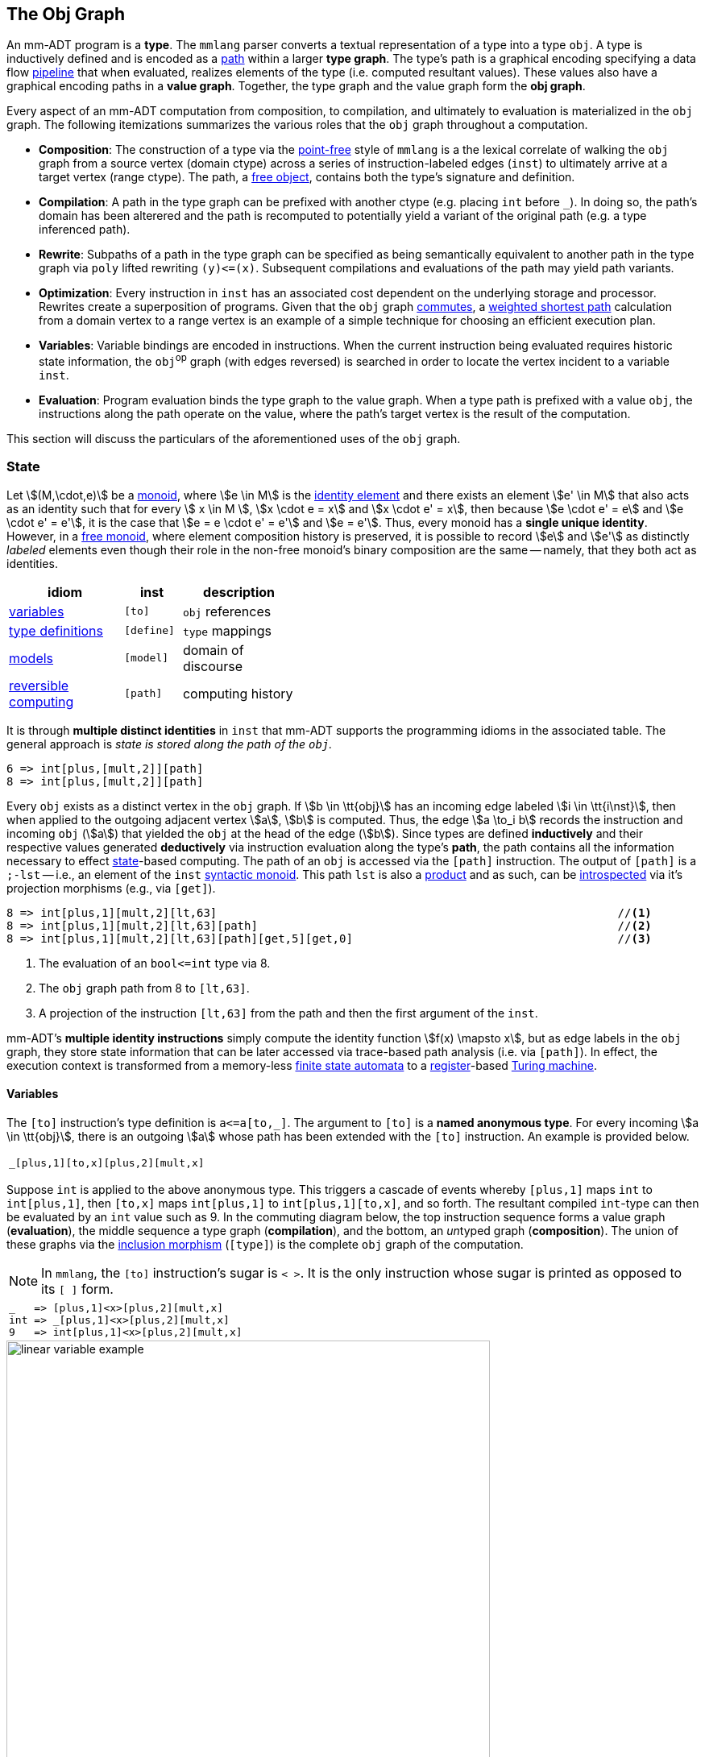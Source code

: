 :imagesdir: ./images/obj


== The Obj Graph

An mm-ADT program is a *type*. The `mmlang` parser converts a textual representation of a type into a type `obj`. A type is inductively defined and is encoded as a https://en.wikipedia.org/wiki/Path_(graph_theory)[path] within a larger *type graph*. The type's path is a graphical encoding specifying a data flow https://en.wikipedia.org/wiki/Pipeline_(computing)[pipeline] that when evaluated, realizes elements of the type (i.e. computed resultant values). These values also have a graphical encoding paths in a *value graph*. Together, the type graph and the value graph form the *obj graph*.

Every aspect of an mm-ADT computation from composition, to compilation, and ultimately to evaluation is materialized in the `obj` graph. The following itemizations summarizes the various roles that the `obj` graph throughout a computation.

* *Composition*: The construction of a type via the https://en.wikipedia.org/wiki/Tacit_programming[point-free] style of `mmlang` is a the lexical correlate of walking the `obj` graph from a source vertex (domain ctype) across a series of instruction-labeled edges (`inst`) to ultimately arrive at a target vertex (range ctype). The path, a https://en.wikipedia.org/wiki/Free_object[free object], contains both the type's signature and definition.
* *Compilation*: A path in the type graph can be prefixed with another ctype (e.g. placing `int` before `_`). In doing so, the path's domain has been alterered and the path is recomputed to potentially yield a variant of the original path (e.g. a type inferenced path).
* *Rewrite*: Subpaths of a path in the type graph can be specified as being semantically equivalent to another path in the type graph via `poly` lifted rewriting `(y)\<=(x)`. Subsequent compilations and evaluations of the path may yield path variants.
* *Optimization*: Every instruction in `inst` has an associated cost dependent on the underlying storage and processor. Rewrites create a superposition of programs. Given that the `obj` graph https://en.wikipedia.org/wiki/Commutative_diagram[commutes], a https://en.wikipedia.org/wiki/Dijkstra%27s_algorithm[weighted shortest path] calculation from a domain vertex to a range vertex is an example of a simple technique for choosing an efficient execution plan.
* *Variables*: Variable bindings are encoded in instructions. When the current instruction being evaluated requires historic state information, the `obj`^op^ graph (with edges reversed) is searched in order to locate the vertex incident to a variable `inst`.
* *Evaluation*: Program evaluation binds the type graph to the value graph. When a type path is prefixed with a value `obj`, the instructions along the path operate on the value, where the path's target vertex is the result of the computation.

This section will discuss the particulars of the aforementioned uses of the `obj` graph.

=== State

Let \$(M,\cdot,e)\$ be a https://en.wikipedia.org/wiki/Monoid[monoid], where \$e \in M\$ is the https://en.wikipedia.org/wiki/Identity_element[identity element] and there exists an element \$e' \in M\$ that also acts as an identity such that for every \$ x \in M \$, \$x \cdot e = x\$ and \$x \cdot e' = x\$, then because \$e \cdot e' = e\$ and \$e \cdot e' = e'\$, it is the case that \$e = e \cdot e' = e'\$ and \$e = e'\$.
Thus, every monoid has a *single unique identity*.
However, in a https://en.wikipedia.org/wiki/Free_monoid[free monoid], where element composition history is preserved, it is possible to record \$e\$ and \$e'\$ as distinctly _labeled_ elements even though their role in the non-free monoid's binary composition are the same -- namely, that they both act as identities.


[.small]
[cols="2,1,2" width=42, float=right]
|====
| idiom                                                                      | inst           | description

| https://en.wikipedia.org/wiki/Variable_%28computer_science%29[variables]   | `[to]`         | `obj` references
| https://en.wikipedia.org/wiki/Data_type[type definitions]                  | `[define]`     | `type` mappings
| https://en.wikipedia.org/wiki/Category_(mathematics)[models]               | `[model]`      | domain of discourse
| https://en.wikipedia.org/wiki/Reversible_computing[reversible computing]   | `[path]`       | computing history
|====

It is through *multiple distinct identities* in `inst` that mm-ADT supports the programming idioms in the associated table. The general approach is __state is stored along the path of the `obj`.__

[exec]
----
6 => int[plus,[mult,2]][path]
8 => int[plus,[mult,2]][path]
----

Every `obj` exists as a distinct vertex in the `obj` graph. If \$b \in \tt{obj}\$ has an incoming edge labeled \$i \in \tt{i\nst}\$, then when applied to the outgoing adjacent vertex \$a\$, \$b\$ is computed. Thus, the edge \$a \to_i b\$ records the instruction and incoming `obj` (\$a\$) that yielded the `obj` at the head of the edge (\$b\$). Since types are defined *inductively* and their respective values generated *deductively* via instruction evaluation along the type's *path*, the path contains all the information necessary to effect https://en.wikipedia.org/wiki/State_(computer_science)[state]-based computing. The path of an `obj` is accessed via the `[path]` instruction. The output of `[path]` is a `;-lst` -- i.e., an element of the `inst` https://en.wikipedia.org/wiki/Syntactic_monoid[syntactic monoid]. This path `lst` is also a https://en.wikipedia.org/wiki/Product_(category_theory)[product] and as such, can be https://en.wikipedia.org/wiki/Reflection_(computer_programming)[introspected] via it's projection morphisms (e.g., via `[get]`).

[exec]
----
8 => int[plus,1][mult,2][lt,63]                                                           //<1>
8 => int[plus,1][mult,2][lt,63][path]                                                     //<2>
8 => int[plus,1][mult,2][lt,63][path][get,5][get,0]                                       //<3>
----
<1> The evaluation of an `bool\<=int` type via 8.
<2> The `obj` graph path from 8 to `[lt,63]`.
<3> A projection of the instruction `[lt,63]` from the path and then the first argument of the `inst`.

mm-ADT's *multiple identity instructions* simply compute the identity function \$f(x) \mapsto x\$, but as edge labels in the `obj` graph, they store state information that can be later accessed via trace-based path analysis (i.e. via `[path]`).
In effect, the execution context is transformed from a memory-less https://en.wikipedia.org/wiki/Finite-state_machine[finite state automata] to a https://en.wikipedia.org/wiki/Processor_register[register]-based https://en.wikipedia.org/wiki/Turing_machine[Turing machine].

==== Variables

The `[to]` instruction's type definition is `a\<=a[to,_]`. The argument to `[to]` is a *named anonymous type*. For every incoming \$a \in \tt{obj}\$, there is an outgoing \$a\$ whose path has been extended with the `[to]` instruction. An example is provided below.

[.center]
[cols=^.^1,width=40,grid=none,frame=none]
|====
a|
[exec,eval=false,prompt=""]
----
_[plus,1][to,x][plus,2][mult,x]
----
{blank}
|====

Suppose `int` is applied to the above anonymous type. This triggers a cascade of events whereby `[plus,1]` maps `int` to `int[plus,1]`, then `[to,x]` maps `int[plus,1]` to `int[plus,1][to,x]`, and so forth. The resultant compiled `int`-type can then be evaluated by an `int` value such as 9. In the commuting diagram below, the top instruction sequence forms a value graph (*evaluation*), the middle sequence a type graph (*compilation*), and the bottom, an __ un__typed graph (*composition*). The union of these graphs via the https://en.wikipedia.org/wiki/Inclusion_map[inclusion morphism] (`[type]`) is the complete `obj` graph of the computation.

NOTE: In `mmlang`, the `[to]` instruction's sugar is `< >`. It is the only instruction whose sugar is printed as opposed to its `[ ]` form.

[.center]
[cols="1",width=50,frame=none,grid=none]
|====
a|
[exec]
----
_   => [plus,1]<x>[plus,2][mult,x]
int => _[plus,1]<x>[plus,2][mult,x]
9   => int[plus,1]<x>[plus,2][mult,x]
----
{blank}
|====

image::linear-variable-example.svg[align=center,width=600]

image::linear-variable-example-2.svg[align=center,width=350,float=right]

The primary idea concerning variable state is that when `[mult,x]` is reached by the `int` value 12 via instruction application, the anonymous type `x`  must be *resolved* before `[mult]` can evaluate. To do so, the instruction `[to,x]` is searched for in the path history of 12. When that instruction is found, the range (or domain as it's an identity) replaces `x` and `[mult,10]` is evaluated and the edge \[12 \rightarrow_{\texttt{[mult,10]}} 120 \] extends the value graph. The intuition for this process is illustrated on the right.

'''

[exec]
----
9 => int[plus,1]<x>[plus,2][mult,x][path]                                                 //<1>
int[plus,1]<x>[plus,2][mult,x][explain]                                                   //<2>
----
<1> The `[path]` instruction provides the path of the current `obj` as a `;-lst`.
<2> The `[explain]` instruction details the scope of state variables.

The variable's https://en.wikipedia.org/wiki/Scope_(computer_science)[scope] starts at `[to]` and ends when there is no longer a path to `[to]`. If an `inst` argument is a type (e.g. `[mult,[plus,x]]`), then the *child type* (`[plus,x]`) path extends the *parent type* (`[mult]`) path. As such, the child type has access to the variables declared in the parent composition up to the `inst` containing the child type (`[mult]`). Finally, if `[to,x]` is evaluated and later along that path `[to,x]` is evaluated again, all subsequent types will resolve `x` at the latter `[to,x]` instruction. That is, the graph search halts at the first encounter of `[to,x]` -- the https://en.wikipedia.org/wiki/Shortest_path_problem[shortest path] to a declaration.

[exec,exception=LanguageException]
----
2 => int<x>[plus,<y>][plus,y]                                                             //<1>
2 => int<x>[plus,[plus,x]<x>[plus,x]][plus,x]                                             //<2>
2 => int<x>[plus,[plus,x]<x>[plus,x]][plus,x][path]                                       //<3>
int<x>[plus,int<y>[plus,int<z>[plus,x][plus,y][plus,z]][plus,y]][plus,x][explain]         //<4>
----
<1> The variable `y` is declared in a branch nested within the retrieving branch.
<2> The variable `x` is redefined in the nested branch and recovers its original value when the nested branch completes.
<3> The value path of the previous evaluation highlighting that the final `[plus,x]` resolved to `[plus,2]`.
<4> A multi-nested expression demonstrating the creation and destruction of variable scope.

==== Definitions

A *definition* takes one of the two familiar forms
\[
b<=a
\]
or
\[
b:a
\]
where, for the first, \$b\$ is _generated_ by \$a\$ and for the second, \$b\$ is _structured_ as \$a\$ and, when considering no extending instructions to the \$b<=a\$ form, \$b<=a \cong b:a\$ such that \$a\$ is _named_ \$b\$.

For most of the documentation, the examples have been presented solely from within the `mm` model-ADT where there are 6 types: `bool`, `int`, `real`, `str`, `lst`, and `rec` along with their respective instructions. It is possible to extend `mm` with new types that are ultimately _grounded_ (Cayley rooted) in the `mm` model-ADT types. This is the purpose of the `[define]` instruction.

Assume the two type definitions below: `vertex` and `edge`. The associated diagram is not commutative and the `.` prefixes on the `inst` morphisms denote the `mmlang` sugar notation for `[get]`, where `.outV` is sugar for `[get,'outV']`.

[.center]
[cols="4,3",width=85,grid=none,frame=none]
|====

a|
[exec,prompt="",eval=false]
----
[define,vertex:('id'->int)]
[define,edge:('outV'->vertex,'inV'->vertex)]
----
{blank}
| image:digraph-model-1.svg[align=center,width=600]

|====

The `vertex` and `edge` definitions can be used within a larger mm-ADT program/type.

[exec]
----
1 => edge<=int[model,mm][define,vertex:('id'->int), edge:('outV'->vertex,'inV'->vertex)] %
              -<('outV'->-<('id'->_),'inV'->-<('id'->+1))
----

The first line above reads: Given the value 1, generate an `edge` from that `int` according to the definitions of the `mm` model-ADT extended with two types `vertex` and `edge`. The two new types are defined _in situ_, where a `vertex` is a https://en.wikipedia.org/wiki/Refinement_type[refinement] on `rec` constraining `rec` to an `'id'` key with an `int` value and, similarly, `edge` constrains `rec` to keys `'outV'` (edge tail) and `'inV'` (edge head) with corresponding `vertex` values. The second line specifies how this mapping should be done. The incoming `int` is *split* (`-<`) across a two element `rec`, where their values are single element `recs` which again split the `int` to be the values for the `'id'` keys. Given `edge\<=int`, an `edge` is the desired output. The `mm` model (and extending definitions) determine the "best" way to construct an `edge` given the structure thus far. The answer being simply to label the corresponding components accordingly and thus, the output of the program is the resultant `edge` structure.

NOTE: Type definitions (using `[define]` or `[model]`) denote canonical mappings within a domain of discourse (i.e., a model). Programs that maintain instructions after `b\<=a` serve to manipulate `a` just enough to get it to the head of a type definition path that will ultimately reach `b`. In a well constrained data environment, mm-ADT code has less intermediate instructions with a style of the form \$a \implies b \implies c \implies \ldots \implies z\$, relying on the type definitions to string together a well-reasoned path from source to sink.

The `[define]` instruction is placed at the start of the program (the desired start of the scope of the definition(s)). To ease matters, definition placement can happen automatically by way of a *type prefix*. The type prefix is a generalization of a https://en.wikipedia.org/wiki/Comparison_of_programming_languages_(syntax)#Libraries[library statement] such as `import` or `module` found in other programming languages. The generalization is that a type prefix can be any type (not just `[model]` and `[define]` instructions). The type prefix is concatenated to the program type prior to compilation, where this operation is made sound by the free `inst` monoid.

NOTE: A more sophisticated library infrastructure is provided by the `[model]` instruction (discussion forthcoming).

[exec,exception=LanguageException]
----
:[model,mm][define,vertex:('id'->int),edge:('outV'->vertex,'inV'->vertex)]     //<1>
1 => edge<=int-<('outV'->-<('id'->_),'inV'->-<('id'->+1))                      //<2>
1 => edge<=int-<('outV'->-<('ID'->_),'inV'->-<('ID'->+1))                      //<3>
1 => edge<=int-<('outV'->-<('id'->_),'inV'->-<('id'->+1),'extra'->'data')      //<4>
----
<1> The type prefix extends the `mm` model-ADT with `vertex` and `edge` definitions.
<2> The `vertex` and `edge` type definitions are automatically prepended to all subsequent programs.
<3> If there is no mapping (path) from input to output via the type definitions, the program fails.
<4> Extraneous (non-ambiguous) data is mapped to the terminal \$\mathbf{0}\$ ensuring a proper type transformation.

===== Rewrites

Each step of that walk is an instruction forming an edge in the type graph.
For instance, the type

[.text-center]
`int[is,[eq,int]]`

describes a https://en.wikipedia.org/wiki/Reflexive_relation[reflexive graph] with vertices are in `int` and edges labeled `[is,[eq,int]]`.
There are other mm-ADT types (an infinite amount in fact) that are related to `int[is,[eq,int]]` by a https://en.wikipedia.org/wiki/Graph_homomorphism[graph homomorphism].
A few such types are itemized below.

[source]
----
int[plus,0]
int[mult,1]
int[plus,1][plus,-1]
int[plus,2][plus,-2]
int[plus,3][plus,-3]
...
----

Note a common pattern.
The type `int[plus,x:int][plus,x:int[neg]]` captures an infinite number of more specific types that are homomorphic to `int[is,[eq,int]]`. https://en.wikipedia.org/wiki/Higher-order_function[Higher order type] are defined using mm-ADT `polys`.

[.text-center]
`(int[is,[eq,int]])\<=(int[plus,x:int][plus,x:int[neg]])`

In category theory, a _type-to-type_ mapping that https://en.wikipedia.org/wiki/Morphism[preserves structure] is called a https://en.wikipedia.org/wiki/Functor[functor].
From the perspective of mm-ADT, two new "ctypes" are linked in a domain/range `\<=`-relation within a higher-order https://en.wikipedia.org/wiki/Identity_function[identity type] with respective signature.
The identity is apparent in that there are no instructions required to coerce an `obj` of the domain to an `obj` of the range.
This is analogous to `int\<=int`, save that the mapping is not predicated on https://en.wikipedia.org/wiki/Isomorphism[isomorphism], but on a broader relationship called a https://en.wikipedia.org/wiki/Surjective_function[surjective] homomorphism (a  https://en.wikipedia.org/wiki/Rewriting[reduction]).
Any type containing only a type signature `()\<=()` says that the domain type is equal to the range type such that the domain can be https://en.wikipedia.org/wiki/Abstract_rewriting_system[substituted] for the range.

[source]
----
[define,(int[is,[eq,int]])<=(int[plus,x][plus,x[neg]])][int][plus,10][plus,-10]
----

image::type-to-type-type.png[width=700,align=center]

The type `int[is,[eq,int]]` has an https://en.wikipedia.org/wiki/Isomorphism[isomorphic] image in `int`, where the reflexive self-loop paths in `int[is,[eq,int]]` are contracted to 0-length paths.
The isomorphism realizes `int` as a classic set without structure because the type `int` has no instructions and thus, no type graph edges.

[source]
----
mmlang> [define,int<=(int[is,[eq,int]])]
        [define,(int[is,[eq,int]])<=(int[plus,x:int][plus,x:int[neg]])]
        [int][plus,10][plus,-10]
==>int
----

The composition of two structure preserving type morphisms yields a new type--namely, `int\<=(int[plus,x:int][plus,x:int[neg]])`.

=== Models

mm-ADT organizes types into *models*.
The 4 _mono_ types (`bool`,`int`,`real`,`str`) and the 2 _poly_ types (`lst`, `rec`) are defined in a model called `mm` (the _mm_ of mm-ADT).
The `mm` *model-ADT* is the canonical model by which all other models are derived.
Much like ctypes and dtypes, `mm` can be understood as a "cmodel" and all derived models as "dmodels" (though these terms are not used beyond this section).
While model-ADT design and development will be discussed in a latter section, this section introduces the `[define]` instruction and it's use as an identity type.

* `[define]`: Associates a type with a range composed of an object _token_ and a quantifier.
* `[as]`: Locates the first type definition capable of mapping the incoming `obj` to the token argument.

[exec,none="",exception=LanguageException]
----
[define,nat<=int[is>0]]                            //<1>
int => [define,nat<=int[is>0]]                     //<2>
 6  => [define,nat<=int[is>0]][as,nat]             //<3>
-6  => [define,nat<=int[is>0]][as,nat]             //<4>
----
<1> An identity `inst` that associates the token `nat` as the unit (`{1}`) range of `int[is<0]]`.
<2> `mmlang` does not display `[define]` instructions in a type's `inst` `obj` graph path.
<3> `[as]` searches the `obj` graph for a `nat<=int` type definition and evaluates the mapping.
<4> The definition requires `nat` be `\_{1}` but `-6` is `_{0}`.

With a large number of definitions, expression such as the following become untenable from a usability perspective.

[exec,eval=false]
----
('name'->'marko','age'->29)  => [define,nat<=int[is>0],person<=('name'->str,'age'->nat)][as,person]
----

For this reason, there is the `[model]` instruction which can be globally defined as the first instruction of ctype and thus, rooted in the `obj` Cayley graph.


image::nat-model.svg[width=450,align=center]

[exec,none="",exception=LanguageException]
----
:[model,social:('type' -> (nat    -> (nat<=int[is>0]), %
                           person -> (person:('name'->str,'age'->nat))))<=mm] //<1>
53 => [as,nat]                                                                //<2>
0  => [as,nat]
('name'->'marko','age'->29)  => [as,person]                                   //<3>
('name'->'marko','age'->-29) => [as,person]                                   //<4>
----
<1> a `social` model-ADT has `nat` and `person` type definition and a domain of `mm`.
<2> The `[model]` instruction is the first `inst` off the root of the `obj` graph.
<3> The `rec` is mapped to a `person` with the `age` value being mapped accordingly.
<4> The `rec` does not have an `age` value that maps to `nat` so the `rec` is not a `person`.

=== Type Patterns

[cols="^1,4,9"]
|===
| type      | description | mmlang example

| https://en.wikipedia.org/wiki/Anonymous_function[anonymous] | A type with an unspecified domain.
a|
[exec]
----
5 => [plus,2]
5 => [plus,[plus,2]]
----
{blank}

| https://en.wikipedia.org/wiki/Monomial[monomial] | A https://en.wikipedia.org/wiki/Primitive_data_type[primitive type] that is a single term and coefficient.
a|
[exec,exception=LanguageException]
----
5   => int
'5' => int
5   => int{10}
----
{blank}
| https://en.wikipedia.org/wiki/Polynomial[polynomial] | A https://en.wikipedia.org/wiki/Composite_data_type[composite type] containing a linearly combination of terms and their coefficients.
a|
[exec,exception=LanguageException]
----
(+{2}3,+{3}4,+{4}5)
5-<(+{2}3,+{3}4,+{4}5)
5-<(+{2}3,+{3}4,+{4}5)>-[sum]
----
{blank}
| https://en.wikipedia.org/wiki/Refinement_type[refinement] | A subset of another type.
a|
[exec,exception=LanguageException,none=""]
----
:[define,nat<=int[is>0]]
5 => nat
0 => nat
----
{blank}
| https://en.wikipedia.org/wiki/Recursive_data_type[recursive] | A type with components of the same type.
a|
[exec,exception=LanguageException,none=""]
----
:[define,list<=[(_){?}\|(_,list)]]
(1)             => list
(1,(1))         => list
(1,(1,(1)))     => list
(1,(1,(1,(1)))) => list
1               => list
(1,1)           => list
----
{blank}
| https://en.wikipedia.org/wiki/Dependent_type[dependent] | A type with a definition variable to the incoming `obj`.
a|
[exec,none=""]
----
5 => [is>int]
5 => [plus,int]
----
{blank}
| https://en.wikipedia.org/wiki/Category_(mathematics)[model] | A set of types and path equations.
a|
[exec,exception=LanguageException,none=""]
----
:[model,social:('type'->  %
  (person -> (person:('name'->str,'age'->nat)), %
   nat    -> (nat<=int[is>0])))]
('name'->'marko','age'->0)                => person
('name'->'marko','age'->29)               => person
('name'->'marko','age'->29,'alive'->true) => person

----
{blank}
|===

==== Refinement Types

https://en.wikipedia.org/wiki/Refinement_type[Refinement types] extend a language's base types with https://en.wikipedia.org/wiki/Predicate_(mathematical_logic)[predicates] that further _refine_ (constrain) the base type values. A classic example is the set of natural numbers (\$\mathbb{N}\$) as a refinement of the set of integers (\$\mathbb{Z}\$), where \$\mathbb{N} \subset \mathbb{Z}\$. In https://en.wikipedia.org/wiki/Set-builder_notation#Sets_defined_by_a_predicate[set builder notation], specifying the set of integers and a predicate to limit the set to only those integers greater than 0 is denoted
\[
\mathbb{N} = \{n \in \mathbb{Z} \;|\; n > 0\}.
\]
In mm-ADT, the above is denote `int[is>0]` which is the sugar form of `int{?}\<=int[is,[gt,0]]`. mm-ADT supports user defined types. In fact, mm-ADT's primary goal is a way to elegantly express types, mappings between them such that data structures can be viewed from different algebraic and domain perspectives. The `[define]` instruction defines a type within the current context (i.e. the current type nest level). In a forthcoming section on _model-ADTs_, the more general `[model]` instruction will be presented.

.mm-ADT Type Prefix
================================================================
All `mmlang` examples that start with `:` are defining a *type prefix*. This type is prepended to all subsequent expressions. In many ways, a type prefix is like an https://en.wikipedia.org/wiki/Assembly_language#Assembler[assembler] https://en.wikipedia.org/wiki/Object_file[object file]. On the other hand, model-ADTs (of `[model]`) are similar to the `import` of https://en.wikipedia.org/wiki/Class_(computer_programming)[class files] in https://en.wikipedia.org/wiki/Object-oriented_programming[object-oriented languages].
================================================================

[exec,none="",exception=LanguageException]
----
:[model,mm][define,nat<=int[is>0]]
10 => nat
-1 => nat
10 => nat[plus,5]
10 => nat[plus,5][plus,-15]
----

[discrete]
====== Poly Refinement

There are two canonical `poly` types: `lst` and `rec`. Any restriction on their respective values is a *refinement*. The example below defines a `date` to be a `;-lst` with 2 or 3 `nats`. If the `;-lst` contains only 2 terms, then a default value of 2020 is provided. This highlights an important aspect of mm-ADT's type system. Variables, types, and rewrites are all _graph search processes_. A defined type (path) with a desired *range* is searched for in the `obj` graph and returned if and only if the morphing `obj` matches the defined type's *domain*. Type definitions are simply other types that specify the means by which one type is translated into another type.

image::date-example.svg[]

[exec,none="",exception=LanguageException]
----
:[model,mm][define,nat<=int[is>0],                              %
                   date<=(nat[is=<12];nat[is=<31];nat),         %
                   date<=(nat[is=<12];nat[is=<31])[put,2,2020]]
(8;26;2020) => date
(8;26)      => date
----

==== Dependent Types

[exec,none=""]
----
:[model,mm][define,vec:(lst,int)<=lst-<(_,=(_)>-[count]),       %
                          single<=vec:(lst,is<4).0[tail][head], %
                          single<=vec:(lst,is>3).0[head]]
(1;2;3)   => vec                                               //<1>
(1;2;3)   => vec => single                                     //<2>
(1;2;3;4) => vec                                               //<3>
(1;2;3;4) => vec => single                                     //<4>
----
<1> A `;-lst` of 3 terms is morphed into a `vec` using the `vec\<=lst` type.
<2> The `vec` is morphed into a `single` using the first `single\<=vec` type.
<3> A `;-lst` of 4 terms is morphed into a `vec`.
<4> The `vec` is morphed into a `single` using the second `single\<=vec` type.

==== Recursive Types

A recursive type's definition contains a reference to itself. Recursive type definitions require a _base case_ to prevent an infinte recursion. Modern programming languages support generic collections, where a list can be defined to contain a particular type. For example, a `lst` containing only `ints`.


[exec,exception=LanguageException]
----
:[model,mm][define,xlist<=lst[[is,[empty]]|                  %
                              [[is,[head][a,str]];           %
                               [is,[tail][a,xlist]]]]]
( ) => [a,xlist]
('a';'b';'c') => [a,xlist]
('a';'b';'c') => xlist
(1;'a';'c') => xlist
('a';'b';'c') => xlist[put,0,3]
----

[exec,exception=LanguageException]
----
:[model,mm][define,ylist<=lst[[is,[empty]]|                  %
                              [[is,[head][a,str]];           %
                               [is,[tail][head][a,int]];     %
                               [is,[tail][tail][a,ylist]]]]]
( ) => [a,ylist]
('a';1;'b';2) => [a,ylist]
('a';1;'b';2) => ylist
(1;'a';'c') => ylist
('a';1;'b';2) => ylist[put,0,3]
----